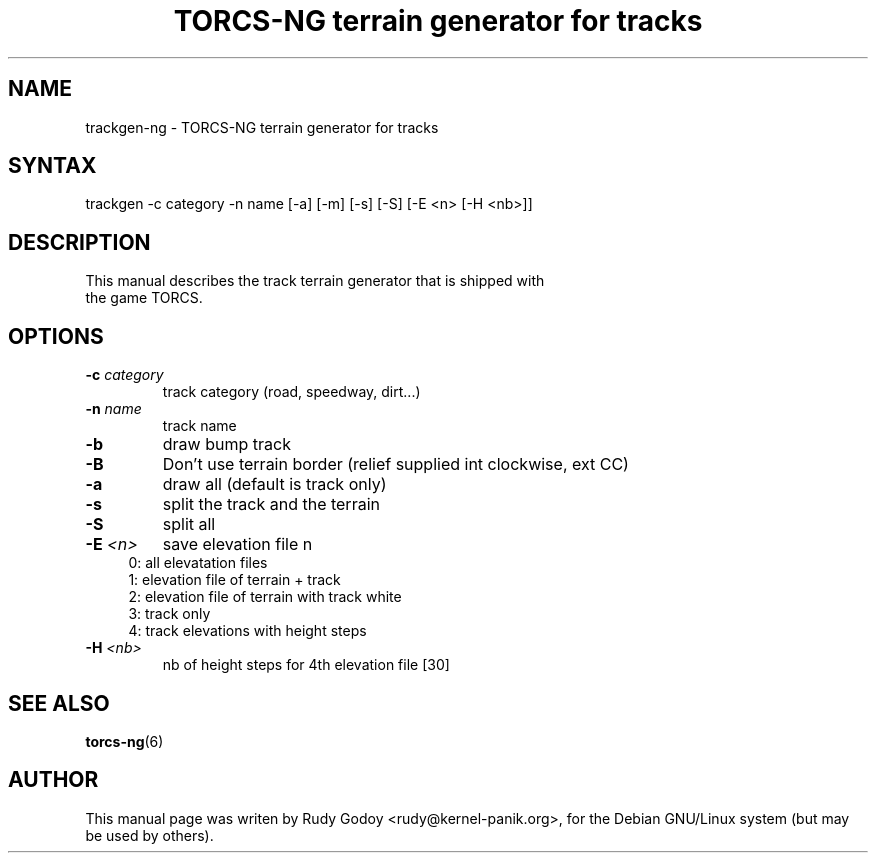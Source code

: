 .TH "TORCS-NG terrain generator for tracks" "6" "1.2" "Rudy Godoy" "Games"
.SH "NAME"
.LP
trackgen-ng \- TORCS-NG terrain generator for tracks
.SH "SYNTAX"
.LP
trackgen -c category -n name [-a] [-m] [-s] [-S] [-E <n> [-H <nb>]]
.SH "DESCRIPTION"
.TP
This manual describes the track terrain generator that is shipped with the game TORCS.
.SH "OPTIONS"
.TP
.B -c \fIcategory\fP
track category (road, speedway, dirt...)
.TP
.B -n \fIname\fP
track name
.TP
.B -b
draw bump track
.TP
.B -B
Don't use terrain border (relief supplied int clockwise, ext CC)
.TP
.B -a 
draw all (default is track only)
.TP
.B -s
split the track and the terrain
.TP
.B -S
split all
.TP
.B -E \fI<n>\fP
save elevation file n
.RS 4
.IP "0: all elevatation files" 4
.IP "1: elevation file of terrain + track" 4
.IP "2: elevation file of terrain with track white"
.IP "3: track only"
.IP "4: track elevations with height steps" 4
.RE
.TP
.B -H \fI<nb>\fP
nb of height steps for 4th elevation file [30]
.SH "SEE ALSO"
.BR torcs-ng (6)
.SH "AUTHOR"
.LP
This manual page was writen by Rudy Godoy <rudy@kernel-panik.org>,
for the Debian GNU/Linux system (but may be used by others).
